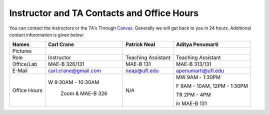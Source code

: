 Instructor and TA Contacts and Office Hours
===========================================

You can contact the instructors or the TA's Through `Canvas <https://ufl.instructure.com>`_. Generally we will get back to you in 24 hours. Additional contact inforomation is given below:

+------------+--------------------------------------+---------------------------+-----------------------------+
| Names      | Carl Crane                           | Patrick Neal              |  Aditya Penumarti           |
+============+======================================+===========================+=============================+
|  Pictures  |.. image:: images/crane-carl.jpg      | .. image:: images/neap.png| .. image:: images/apenu.jpg |
|            |    :width: 180px                     |     :width: 200px         |     :width: 160px           |
|            |    :align: center                    |     :align: center        |     :align: center          |
|            |    :height: 200px                    |     :height: 200px        |     :height: 160px          |
|            |                                      |                           |                             |
+------------+--------------------------------------+---------------------------+-----------------------------+
|   Role     | Instructor                           | Teaching Assistant        |  Teaching Assistant         |
+------------+--------------------------------------+---------------------------+-----------------------------+
| Office/Lab | MAE-B 326/131                        |      MAE-B 131            |  MAE-B 313/131              |
+------------+--------------------------------------+---------------------------+-----------------------------+
|   E-Mail   | carl.crane@gmail.com                 |    neap@ufl.edu           | apenumarti@ufl.edu          |
+------------+--------------------------------------+---------------------------+-----------------------------+
|Office Hours|W 9:30AM - 10:30AM                    |    N/A                    |MW 9AM - 1:30PM              |
+            |                                      |                           |                             |
|            | Zoom & MAE-B 326                     |                           |F 9AM - 10AM, 12PM - 1:30PM  |
+            |                                      |                           |                             |
|            |                                      |                           |TR 2PM - 4PM                 |
+            |                                      |                           |                             |
|            |                                      |                           |in MAE-B 131                 |
+------------+--------------------------------------+---------------------------+-----------------------------+






